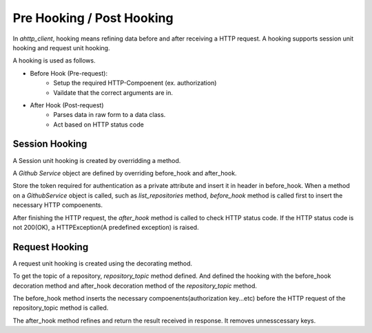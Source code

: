 ==========================
Pre Hooking / Post Hooking
==========================
In `ahttp_client`, hooking means refining data before and after receiving a HTTP request.
A hooking supports session unit hooking and request unit hooking.

A hooking is used as follows.

* Before Hook (Pre-request):
    - Setup the required HTTP-Compoenent (ex. authorization)
    - Vaildate that the correct arguments are in.
* After Hook (Post-request)
    - Parses data in raw form to a data class.
    - Act based on HTTP status code


Session Hooking
---------------
A Session unit hooking is created by overridding a method.

.. code-block:: python
    :linenos:
    :caption: Hooking of Session Unit Example

    class GithubService(Session):
        def __init__(self, token: str):
            self._token = token  # Private Attribute
            super().__init__("https://api.github.com")
        
        # overridding before_hook method
        async def before_hook(self, req_obj: RequestCore, path: str):
            req_obj.headers["Authorization"] = self._token
            req_obj.headers["Accepts"] = "application/vnd.github+json;"
            return req_obj, path

        # overridding after_hook method
        async def after_hook(self, response: aiohttp.ClientResponse):
            if response.status_code != 200:
                raise HTTPException()
            return response

        @request("GET", "/users/{user}/repos")
        def list_repositories(
            self, user: Annotated[str, Path]
        ) -> dict[str, Any]:
            return await response.json()

A `Github Service` object are defined by overriding before_hook and after_hook.

Store the token required for authentication as a private attribute and insert it in header in before_hook.
When a method on a `GithubService` object is called, such as `list_repositories` method, 
`before_hook` method is called first to insert the necessary HTTP compoenents.

After finishing the HTTP request, the `after_hook` method is called to check HTTP status code.
If the HTTP status code is not 200(OK), a HTTPException(A predefined exception) is raised.

Request Hooking
---------------
A request unit hooking is created using the decorating method.

.. code-block:: python
    :linenos:
    :caption: Hooking of Request Unit Example

    token = "GITHUB TOKEN"

    @Session.single_session(base_url="https://api.github.com")
    @request("GET", "/repos/{user}/{repo}/topics", directly_response=True)
    def repository_topic(
        self, 
        user: Annotated[str, Path],
        repo: Annotated[str, Path]
    ) -> list[str]:
        pass

    # before_hook method
    @repository_topic.before_hook
    async def before_hook(self, req_obj: RequestCore, path: str):
        req_obj.headers["Authorization"] = token
        req_obj.headers["Accepts"] = "application/vnd.github+json;"
        return req_obj, path

    # after_hook method
    @repository_topic.after_hook
    async def after_hook(self, response: aiohttp.ClientResponse):
        data = await response.json()
        return data["names"]

To get the topic of a repository, `repository_topic` method defined.
And defined the hooking with the before_hook decoration method and after_hook decoration method of the `repository_topic` method.

The before_hook method inserts the necessary compoenents(authorization key...etc) before the HTTP request of the repository_topic method is called.

The after_hook method refines and return the result received in response.
It removes unnesscessary keys.